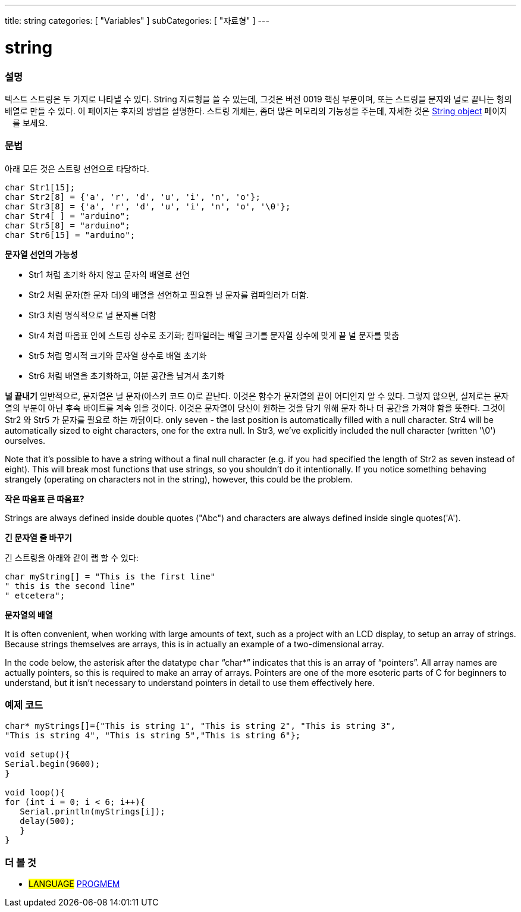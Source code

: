 ---
title: string
categories: [ "Variables" ]
subCategories: [ "자료형" ]
---





= string


// OVERVIEW SECTION STARTS
[#overview]
--

[float]
=== 설명
텍스트 스트링은 두 가지로 나타낼 수 있다.
String 자료형을 쓸 수 있는데, 그것은 버전 0019 핵심 부분이며, 또는 스트링을 문자와 널로 끝나는 형의 배열로 만들 수 있다. 이 페이지는 후자의 방법을 설명한다.
스트링 개체는, 좀더 많은 메모리의 기능성을 주는데, 자세한 것은 link:../stringobject[String object] 페이지ᅟ를 보세요.
[%hardbreaks]

[float]
=== 문법
아래 모든 것은 스트링 선언으로 타당하다.

`char Str1[15];` +
`char Str2[8] = {'a', 'r', 'd', 'u', 'i', 'n', 'o'};` +
`char Str3[8] = {'a', 'r', 'd', 'u', 'i', 'n', 'o', '\0'};` +
`char Str4[ ] = "arduino";` +
`char Str5[8] = "arduino";` +
`char Str6[15] = "arduino";`

*문자열 선언의 가능성*

* Str1 처럼 초기화 하지 않고 문자의 배열로 선언
* Str2 처럼 문자(한 문자 더)의 배열을 선언하고 필요한 널 문자를 컴파일러가 더함.
* Str3 처럼 명식적으로 널 문자를 더함
* Str4 처럼 따옴표 안에 스트링 상수로 초기화; 컴파일러는 배열 크기를 문자열 상수에 맞게 끝 널 문자를 맞춤 
* Str5 처럼 명시적 크기와 문자열 상수로 배열 초기화
* Str6 처럼 배열을 초기화하고, 여분 공간을 남겨서 초기화

*널 끝내기*
일반적으로, 문자열은 널 문자(아스키 코드 0)로 끝난다. 이것은 함수가 문자열의 끝이 어디인지 알 수 있다. 그렇지 않으면, 실제로는 문자열의 부분이 아닌 후속 바이트를 계속 읽을 것이다.
이것은 문자열이 당신이 원하는 것을 담기 위해 문자 하나 더 공간을 가져야 함을 뜻한다. 그것이 Str2 와 Str5 가 문자를 필요로 하는 까닭이다.
 only seven - the last position is automatically filled with a null character. Str4 will be automatically sized to eight characters, one for the extra null. In Str3, we've explicitly included the null character (written '\0') ourselves.

Note that it's possible to have a string without a final null character (e.g. if you had specified the length of Str2 as seven instead of eight). This will break most functions that use strings, so you shouldn't do it intentionally. If you notice something behaving strangely (operating on characters not in the string), however, this could be the problem.

*작은 따옴표 큰 따옴표?*

Strings are always defined inside double quotes ("Abc") and characters are always defined inside single quotes('A').

*긴 문자열 줄 바꾸기*

긴 스트링을 아래와 같이 랩 할 수 있다:

[source,arduino]
----
char myString[] = "This is the first line"
" this is the second line"
" etcetera";
----

*문자열의 배열*

It is often convenient, when working with large amounts of text, such as a project with an LCD display, to setup an array of strings. Because strings themselves are arrays, this is in actually an example of a two-dimensional array.

In the code below, the asterisk after the datatype `char` "`char*`" indicates that this is an array of "`pointers`". All array names are actually pointers, so this is required to make an array of arrays. Pointers are one of the more esoteric parts of C for beginners to understand, but it isn't necessary to understand pointers in detail to use them effectively here.

--
// OVERVIEW SECTION ENDS




// HOW TO USE SECTION STARTS
[#howtouse]
--

[float]
=== 예제 코드
// Describe what the example code is all about and add relevant code   ►►►►► THIS SECTION IS MANDATORY ◄◄◄◄◄


[source,arduino]
----
char* myStrings[]={"This is string 1", "This is string 2", "This is string 3",
"This is string 4", "This is string 5","This is string 6"};

void setup(){
Serial.begin(9600);
}

void loop(){
for (int i = 0; i < 6; i++){
   Serial.println(myStrings[i]);
   delay(500);
   }
}
----


--
// HOW TO USE SECTION ENDS

// SEE ALSO SECTION STARTS
[#see_also]
--

[float]
=== 더 볼 것

[role="language"]
* #LANGUAGE# link:../../utilities/progmem[PROGMEM]

--
// SEE ALSO SECTION ENDS

